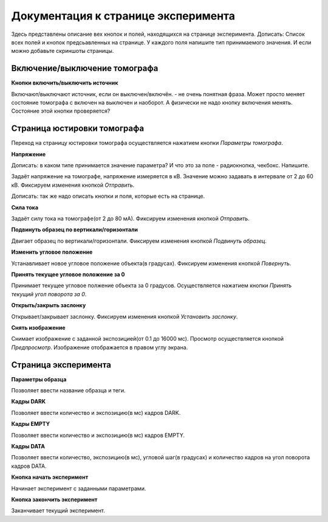 Документация к странице эксперимента
=====================================

Здесь представлены описание вех кнопок и полей, находящихся на странице эксперимента.
Дописать: Список всех полей и кнопок предсьавленных на странице.  У каждого поля напишите тип принимаемого значения. И если можно добавьте скриншоты страницы.

Включение/выключение томографа
~~~~~~~~~~~~~~~~~~~~~~~~~~~~~~~

**Кнопки включить/выключить источник**

Включают/выключают источник, если он выключен/включён. - не очень понятная фраза. Может просто меняет состояние томографа с включен на выключен и наоборот. А физически не надо кнопку включения менять. Состояние этой кнопки проверяется? 

Страница юстировки томографа
~~~~~~~~~~~~~~~~~~~~~~~~~~~~~

Переход на страницу юстировки томографа осуществляется нажатием кнопки *Параметры томографа*. 

**Напряжение**

Дописать: в каком типе принимается значение параметра? И что это за поле - радиокнопка, чекбокс. Напишите.

Задаёт напряжение на томографе, напряжение измеряется в кВ. Значение можно задавать в интервале от 2 до 60 кВ. Фиксируем изменения кнопкой *Отправить*.

Дописать: так же надо описать кнопки и поля, которые есть на странице.

**Сила тока**

Задаёт силу тока на томографе(от 2 до 80 мА). Фиксируем изменения кнопкой *Отправить*.

**Подвинуть образец по вертикали/горизонтали**

Двигает образец по вертикали/горизонтали. Фиксируем изменения кнопкой *Подвинуть образец*.

**Изменить угловое положение**

Устанавливает новое угловое положение объекта(в градусах). Фиксируем изменения кнопкой *Повернуть*.

**Принять текущее угловое положение за 0**

Принимает текущее угловое полжение объекта за 0 градусов. Осуществляется нажатием кнопки *Принять текущий угол поворота за 0*.

**Открыть/закрыть заслонку**

Открывает/закрывает заслонку. Фиксируем изменения кнопкой *Установить заслонку*.

**Снять изображение**

Снимает изображение с заданной экспозицией(от 0.1 до 16000 мс). Просмотр осуществляется кнопкой *Предпросмотр*. Изображение отображается в правом углу экрана.

Страница эксперимента
~~~~~~~~~~~~~~~~~~~~~

**Параметры образца**

Позволяет ввести название образца и теги.

**Кадры DARK**

Позволяет ввести количество и экспозицию(в мс) кадров DARK.

**Кадры EMPTY**

Позволяет ввести количество и экспозицию(в мс) кадров EMPTY.

**Кадры DATA**

Позволяет ввести количество, экспозицию(в мс), угловой шаг(в градусах) и количество кадров на угол поворота кадров DATA.

**Кнопка начать эксперимент**

Начинает эксперимент с заданными параметрами.

**Кнопка закончить эксперимент**

Заканчивает текущий эксперимент. 




 





